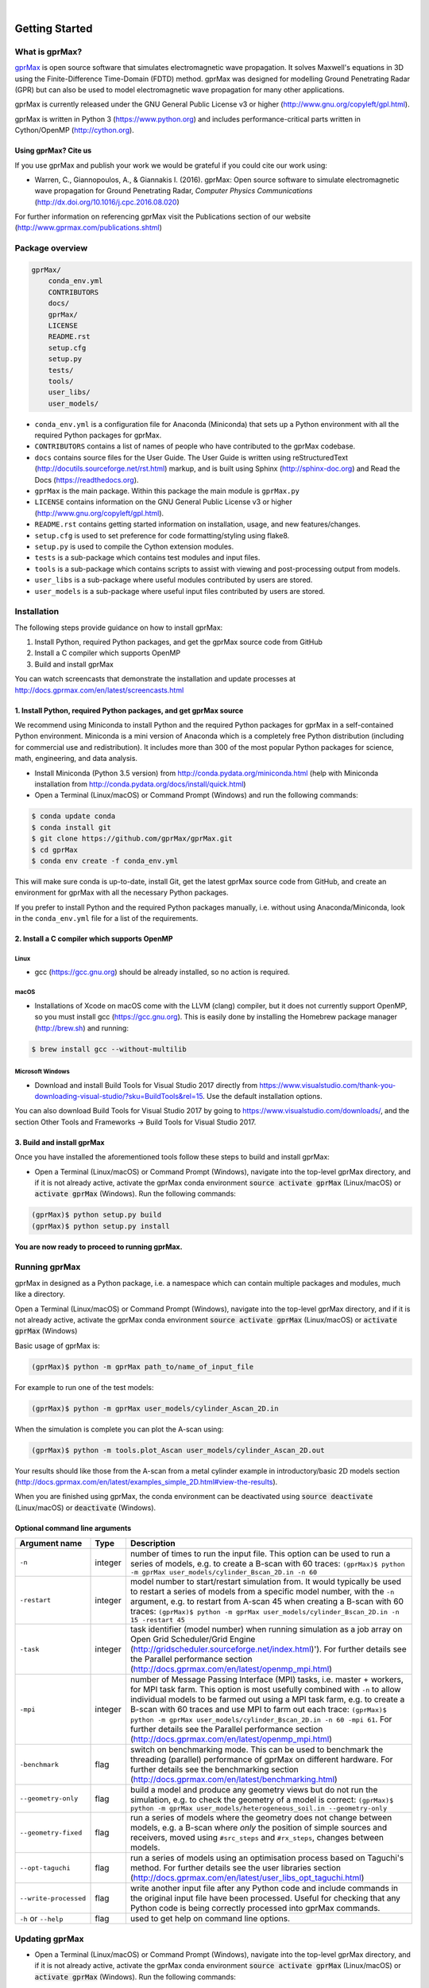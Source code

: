 .. image:: https://readthedocs.org/projects/gprmax/badge/?version=latest
    :target: http://docs.gprmax.com/en/latest/?badge=latest
    :alt: Documentation Status
|
.. image:: /docs/source/images/gprMax_logo_small.png
    :target: http://www.gprmax.com

***************
Getting Started
***************

What is gprMax?
===============

`gprMax <http://www.gprmax.com>`_ is open source software that simulates electromagnetic wave propagation. It solves Maxwell's equations in 3D using the Finite-Difference Time-Domain (FDTD) method. gprMax was designed for modelling Ground Penetrating Radar (GPR) but can also be used to model electromagnetic wave propagation for many other applications.

gprMax is currently released under the GNU General Public License v3 or higher (http://www.gnu.org/copyleft/gpl.html).

gprMax is written in Python 3 (https://www.python.org) and includes performance-critical parts written in Cython/OpenMP (http://cython.org).

Using gprMax? Cite us
---------------------

If you use gprMax and publish your work we would be grateful if you could cite our work using:

* Warren, C., Giannopoulos, A., & Giannakis I. (2016). gprMax: Open source software to simulate electromagnetic wave propagation for Ground Penetrating Radar, `Computer Physics Communications` (http://dx.doi.org/10.1016/j.cpc.2016.08.020)

For further information on referencing gprMax visit the Publications section of our website (http://www.gprmax.com/publications.shtml)


Package overview
================

.. code-block:: none

    gprMax/
        conda_env.yml
        CONTRIBUTORS
        docs/
        gprMax/
        LICENSE
        README.rst
        setup.cfg
        setup.py
        tests/
        tools/
        user_libs/
        user_models/


* ``conda_env.yml`` is a configuration file for Anaconda (Miniconda) that sets up a Python environment with all the required Python packages for gprMax.
* ``CONTRIBUTORS`` contains a list of names of people who have contributed to the gprMax codebase.
* ``docs`` contains source files for the User Guide. The User Guide is written using reStructuredText (http://docutils.sourceforge.net/rst.html) markup, and is built using Sphinx (http://sphinx-doc.org) and Read the Docs (https://readthedocs.org).
* ``gprMax`` is the main package. Within this package the main module is ``gprMax.py``
* ``LICENSE`` contains information on the GNU General Public License v3 or higher (http://www.gnu.org/copyleft/gpl.html).
* ``README.rst`` contains getting started information on installation, usage, and new features/changes.
* ``setup.cfg`` is used to set preference for code formatting/styling using flake8.
* ``setup.py`` is used to compile the Cython extension modules.
* ``tests`` is a sub-package which contains test modules and input files.
* ``tools`` is a sub-package which contains scripts to assist with viewing and post-processing output from models.
* ``user_libs`` is a sub-package where useful modules contributed by users are stored.
* ``user_models`` is a sub-package where useful input files contributed by users are stored.

Installation
============

The following steps provide guidance on how to install gprMax:

1. Install Python, required Python packages, and get the gprMax source code from GitHub
2. Install a C compiler which supports OpenMP
3. Build and install gprMax

You can watch screencasts that demonstrate the installation and update processes at http://docs.gprmax.com/en/latest/screencasts.html

1. Install Python, required Python packages, and get gprMax source
------------------------------------------------------------------

We recommend using Miniconda to install Python and the required Python packages for gprMax in a self-contained Python environment. Miniconda is a mini version of Anaconda which is a completely free Python distribution (including for commercial use and redistribution). It includes more than 300 of the most popular Python packages for science, math, engineering, and data analysis.

* Install Miniconda (Python 3.5 version) from http://conda.pydata.org/miniconda.html (help with Miniconda installation from http://conda.pydata.org/docs/install/quick.html)
* Open a Terminal (Linux/macOS) or Command Prompt (Windows) and run the following commands:

.. code-block:: none

    $ conda update conda
    $ conda install git
    $ git clone https://github.com/gprMax/gprMax.git
    $ cd gprMax
    $ conda env create -f conda_env.yml

This will make sure conda is up-to-date, install Git, get the latest gprMax source code from GitHub, and create an environment for gprMax with all the necessary Python packages.

If you prefer to install Python and the required Python packages manually, i.e. without using Anaconda/Miniconda, look in the ``conda_env.yml`` file for a list of the requirements.

2. Install a C compiler which supports OpenMP
---------------------------------------------

Linux
^^^^^

* gcc (https://gcc.gnu.org) should be already installed, so no action is required.


macOS
^^^^^

* Installations of Xcode on macOS come with the LLVM (clang) compiler, but it does not currently support OpenMP, so you must install gcc (https://gcc.gnu.org). This is easily done by installing the Homebrew package manager (http://brew.sh) and running:

.. code-block:: none

    $ brew install gcc --without-multilib

Microsoft Windows
^^^^^^^^^^^^^^^^^

* Download and install Build Tools for Visual Studio 2017 directly from https://www.visualstudio.com/thank-you-downloading-visual-studio/?sku=BuildTools&rel=15. Use the default installation options.

You can also download Build Tools for Visual Studio 2017 by going to https://www.visualstudio.com/downloads/, and the section Other Tools and Frameworks -> Build Tools for Visual Studio 2017.

3. Build and install gprMax
---------------------------

Once you have installed the aforementioned tools follow these steps to build and install gprMax:

* Open a Terminal (Linux/macOS) or Command Prompt (Windows), navigate into the top-level gprMax directory, and if it is not already active, activate the gprMax conda environment :code:`source activate gprMax` (Linux/macOS) or :code:`activate gprMax` (Windows). Run the following commands:

.. code-block:: none

    (gprMax)$ python setup.py build
    (gprMax)$ python setup.py install

**You are now ready to proceed to running gprMax.**


Running gprMax
==============

gprMax in designed as a Python package, i.e. a namespace which can contain multiple packages and modules, much like a directory.

Open a Terminal (Linux/macOS) or Command Prompt (Windows), navigate into the top-level gprMax directory, and if it is not already active, activate the gprMax conda environment :code:`source activate gprMax` (Linux/macOS) or :code:`activate gprMax` (Windows)

Basic usage of gprMax is:

.. code-block:: none

    (gprMax)$ python -m gprMax path_to/name_of_input_file

For example to run one of the test models:

.. code-block:: none

    (gprMax)$ python -m gprMax user_models/cylinder_Ascan_2D.in

When the simulation is complete you can plot the A-scan using:

.. code-block:: none

    (gprMax)$ python -m tools.plot_Ascan user_models/cylinder_Ascan_2D.out

Your results should like those from the A-scan from a metal cylinder example in introductory/basic 2D models section (http://docs.gprmax.com/en/latest/examples_simple_2D.html#view-the-results).

When you are finished using gprMax, the conda environment can be deactivated using :code:`source deactivate` (Linux/macOS)  or :code:`deactivate` (Windows).

Optional command line arguments
-------------------------------

====================== ======= ===========
Argument name          Type    Description
====================== ======= ===========
``-n``                 integer number of times to run the input file. This option can be used to run a series of models, e.g. to create a B-scan with 60 traces: ``(gprMax)$ python -m gprMax user_models/cylinder_Bscan_2D.in -n 60``
``-restart``           integer model number to start/restart simulation from. It would typically be used to restart a series of models from a specific model number, with the ``-n`` argument, e.g. to restart from A-scan 45 when creating a B-scan with 60 traces: ``(gprMax)$ python -m gprMax user_models/cylinder_Bscan_2D.in -n 15 -restart 45``
``-task``              integer task identifier (model number) when running simulation as a job array on Open Grid Scheduler/Grid Engine (http://gridscheduler.sourceforge.net/index.html)'). For further details see the Parallel performance section (http://docs.gprmax.com/en/latest/openmp_mpi.html)
``-mpi``               integer number of Message Passing Interface (MPI) tasks, i.e. master + workers, for MPI task farm. This option is most usefully combined with ``-n`` to allow individual models to be farmed out using a MPI task farm, e.g. to create a B-scan with 60 traces and use MPI to farm out each trace: ``(gprMax)$ python -m gprMax user_models/cylinder_Bscan_2D.in -n 60 -mpi 61``. For further details see the Parallel performance section (http://docs.gprmax.com/en/latest/openmp_mpi.html)
``-benchmark``         flag    switch on benchmarking mode. This can be used to benchmark the threading (parallel) performance of gprMax on different hardware. For further details see the benchmarking section (http://docs.gprmax.com/en/latest/benchmarking.html)
``--geometry-only``    flag    build a model and produce any geometry views but do not run the simulation, e.g. to check the geometry of a model is correct: ``(gprMax)$ python -m gprMax user_models/heterogeneous_soil.in --geometry-only``
``--geometry-fixed``   flag    run a series of models where the geometry does not change between models, e.g. a B-scan where *only* the position of simple sources and receivers, moved using ``#src_steps`` and ``#rx_steps``, changes between models.
``--opt-taguchi``      flag    run a series of models using an optimisation process based on Taguchi's method. For further details see the user libraries section (http://docs.gprmax.com/en/latest/user_libs_opt_taguchi.html)
``--write-processed``  flag    write another input file after any Python code and include commands in the original input file have been processed. Useful for checking that any Python code is being correctly processed into gprMax commands.
``-h`` or ``--help``   flag    used to get help on command line options.
====================== ======= ===========

Updating gprMax
===============

* Open a Terminal (Linux/macOS) or Command Prompt (Windows), navigate into the top-level gprMax directory, and if it is not already active, activate the gprMax conda environment :code:`source activate gprMax` (Linux/macOS) or :code:`activate gprMax` (Windows). Run the following commands:

.. code-block:: none

    (gprMax)$ git pull
    (gprMax)$ python setup.py cleanall
    (gprMax)$ python setup.py build
    (gprMax)$ python setup.py install

This will pull the most recent gprMax source code form GitHub, remove/clean previously built modules, and then build and install the latest version of gprMax.


Updating conda and Python packages
----------------------------------

Periodically you should update conda and the required Python packages. With the gprMax environment deactivated and from the top-level gprMax directory, run the following commands:

.. code-block:: none

    $ conda update conda
    $ conda env update -f conda_env.yml

